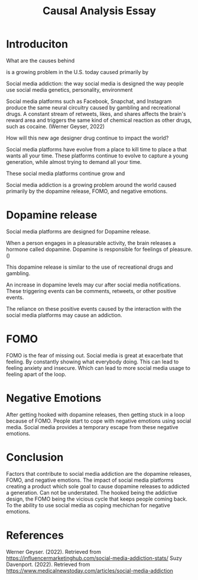 #+title: Causal Analysis Essay

* Introduciton

What are the causes behind

is a growing problem in the U.S. today caused primarily by

Social media addiction:
the way social media is designed
the way people use social media
genetics, personality, environment

Social media platforms such as Facebook, Snapchat, and Instagram produce the
same neural circuitry caused by gambling and recreational drugs. A constant
stream of retweets, likes, and shares affects the brain's reward area and
triggers the same kind of chemical reaction as other drugs, such as cocaine.
(Werner Geyser, 2022)

How will this new age designer drug continue to impact the world?

Social media platforms have evolve from a place to kill time to place a that wants all your time.
These platforms continue to evolve to capture a young generation, while almost trying to demand all your time.

These social media platforms continue grow and


Social media addiction is a growing problem around the world caused primarily by
the dopamine release, FOMO, and negative emotions.

* Dopamine release

Social media platforms are designed for Dopamine release.

When a person engages in a pleasurable activity, the brain releases a hormone called dopamine. Dopamine is responsible for feelings of pleasure.()

This dopamine release is similar to the use of recreational drugs and gambling.

An increase in dopamine levels may cur after social media notifications. These
triggering events can be comments, retweets, or other positive events.

The reliance on these positive events caused by the interaction with the social
media platforms may cause an addiction.


* FOMO

FOMO is the fear of missing out. Social media is great at exacerbate that
feeling. By constantly showing what everybody doing. This can lead to feeling
anxiety and insecure. Which can lead to more social media usage to feeling apart
of the loop.

* Negative Emotions

After getting hooked with dopamine releases, then getting stuck in a loop because of
FOMO. People start to cope with negative emotions using social media. Social
media provides a temporary escape from these negative emotions.

* Conclusion

Factors that contribute to social media addiction are the dopamine releases,
FOMO, and negative emotions.  The impact of social media platforms creating a
product which sole goal to cause dopamine releases to addicted a generation. Can
not be understated. The hooked being the addictive design, the FOMO being the
vicious cycle that keeps people coming back. To the ability to use social media
as coping mechichan for negative emotions.

* References
Werner Geyser. (2022). Retrieved from https://influencermarketinghub.com/social-media-addiction-stats/
Suzy Davenport. (2022). Retrieved from https://www.medicalnewstoday.com/articles/social-media-addiction
